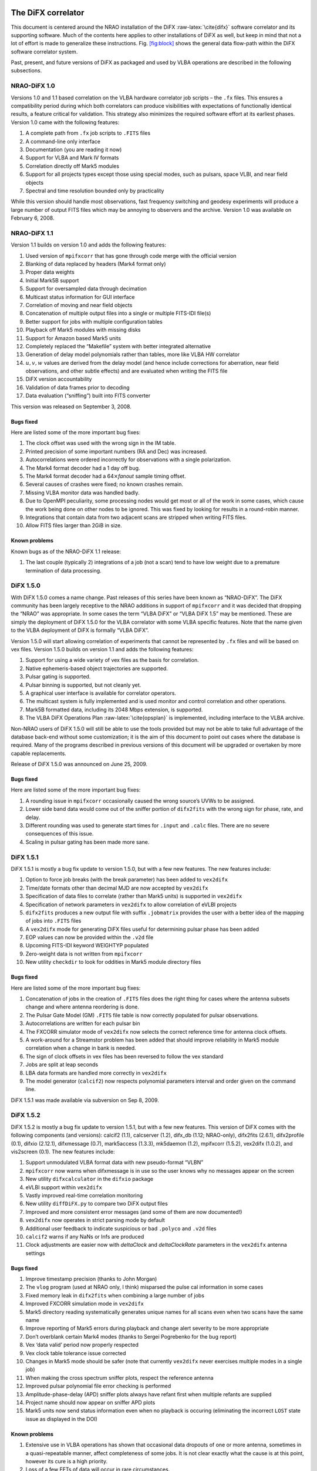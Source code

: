 .. role:: raw-latex(raw)
   :format: latex
..

The DiFX correlator
===================

This document is centered around the NRAO installation of the DiFX
:raw-latex:`\cite{difx}` software correlator and its supporting
software. Much of the contents here applies to other installations of
DiFX as well, but keep in mind that not a lot of effort is made to
generalize these instructions. Fig. `[fig:block] <#fig:block>`__ shows
the general data flow-path within the DiFX software correlator system.

Past, present, and future versions of DiFX as packaged and used by VLBA
operations are described in the following subsections.

NRAO-DiFX 1.0
-------------

Versions 1.0 and 1.1 based correlation on the VLBA hardware correlator
job scripts – the ``.fx`` files. This ensures a compatibility period
during which both correlators can produce visibilities with expectations
of functionally identical results, a feature critical for validation.
This strategy also minimizes the required software effort at its
earliest phases. Version 1.0 came with the following features:

#. A complete path from ``.fx`` job scripts to ``.FITS`` files

#. A command-line only interface

#. Documentation (you are reading it now)

#. Support for VLBA and Mark IV formats

#. Correlation directly off Mark5 modules

#. Support for all projects types except those using special modes, such
   as pulsars, space VLBI, and near field objects

#. Spectral and time resolution bounded only by practicality

While this version should handle most observations, fast frequency
switching and geodesy experiments will produce a large number of output
FITS files which may be annoying to observers and the archive. Version
1.0 was available on February 6, 2008.

NRAO-DiFX 1.1
-------------

Version 1.1 builds on version 1.0 and adds the following features:

#. Used version of ``mpifxcorr`` that has gone through code merge with
   the official version

#. Blanking of data replaced by headers (Mark4 format only)

#. Proper data weights

#. Initial Mark5B support

#. Support for oversampled data through decimation

#. Multicast status information for GUI interface

#. Correlation of moving and near field objects

#. Concatenation of multiple output files into a single or multiple
   FITS-IDI file(s)

#. Better support for jobs with multiple configuration tables

#. Playback off Mark5 modules with missing disks

#. Support for Amazon based Mark5 units

#. Completely replaced the “Makefile” system with better integrated
   alternative

#. Generation of delay model polynomials rather than tables, more like
   VLBA HW correlator

#. :math:`u, v, w` values are derived from the delay model (and hence
   include corrections for aberration, near field observations, and
   other subtle effects) and are evaluated when writing the FITS file

#. DiFX version accountability

#. Validation of data frames prior to decoding

#. Data evaluation (“sniffing”) built into FITS converter

This version was released on September 3, 2008.

Bugs fixed
~~~~~~~~~~

Here are listed some of the more important bug fixes:

#. The clock offset was used with the wrong sign in the IM table.

#. Printed precision of some important numbers (RA and Dec) was
   increased.

#. Autocorrelations were ordered incorrectly for observations with a
   single polarization.

#. The Mark4 format decoder had a 1 day off bug.

#. The Mark4 format decoder had a 64\ :math:`\times`\ *fanout* sample
   timing offset.

#. Several causes of crashes were fixed; no known crashes remain.

#. Missing VLBA monitor data was handled badly.

#. Due to OpenMPI peculiarity, some processing nodes would get most or
   all of the work in some cases, which cause the work being done on
   other nodes to be ignored. This was fixed by looking for results in a
   round-robin manner.

#. Integrations that contain data from two adjacent scans are stripped
   when writing FITS files.

#. Allow FITS files larger than 2GiB in size.

Known problems
~~~~~~~~~~~~~~

Known bugs as of the NRAO-DiFX 1.1 release:

#. The last couple (typically 2) integrations of a job (not a scan) tend
   to have low weight due to a premature termination of data processing.

DiFX 1.5.0
----------

With DiFX 1.5.0 comes a name change. Past releases of this series have
been known as “NRAO-DiFX”. The DiFX community has been largely receptive
to the NRAO additions in support of ``mpifxcorr`` and it was decided
that dropping the “NRAO” was appropriate. In some cases the term “VLBA
DiFX” or “VLBA DiFX 1.5” may be mentioned. These are simply the
deployment of DiFX 1.5.0 for the VLBA correlator with some VLBA specific
features. Note that the name given to the VLBA deployment of DiFX is
formally “VLBA DiFX”.

Version 1.5.0 will start allowing correlation of experiments that cannot
be represented by ``.fx`` files and will be based on vex files. Version
1.5.0 builds on version 1.1 and adds the following features:

#. Support for using a wide variety of vex files as the basis for
   correlation.

#. Native ephemeris-based object trajectories are supported.

#. Pulsar gating is supported.

#. Pulsar binning is supported, but not cleanly yet.

#. A graphical user interface is available for correlator operators.

#. The multicast system is fully implemented and is used monitor and
   control correlation and other operations.

#. Mark5B formatted data, including its 2048 Mbps extension, is
   supported.

#. The VLBA DiFX Operations Plan :raw-latex:`\cite{opsplan}` is
   implemented, including interface to the VLBA archive.

Non-NRAO users of DiFX 1.5.0 will still be able to use the tools
provided but may not be able to take full advantage of the database
back-end without some customization; it is the aim of this document to
point out cases where the database is required. Many of the programs
described in previous versions of this document will be upgraded or
overtaken by more capable replacements.

Release of DiFX 1.5.0 was announced on June 25, 2009.

.. _bugs-fixed-1:

Bugs fixed
~~~~~~~~~~

Here are listed some of the more important bug fixes:

#. A rounding issue in ``mpifxcorr`` occasionally caused the wrong
   source’s UVWs to be assigned.

#. Lower side band data would come out of the sniffer portion of
   ``difx2fits`` with the wrong sign for phase, rate, and delay.

#. Different rounding was used to generate start times for ``.input``
   and ``.calc`` files. There are no severe consequences of this issue.

#. Scaling in pulsar gating has been made more sane.

DiFX 1.5.1
----------

DiFX 1.5.1 is mostly a bug fix update to version 1.5.0, but with a few
new features. The new features include:

#. Option to force job breaks (with the break parameter) has been added
   to ``vex2difx``

#. Time/date formats other than decimal MJD are now accepted by
   ``vex2difx``

#. Specification of data files to correlate (rather than Mark5 units) is
   supported in ``vex2difx``

#. Specification of network parameters in ``vex2difx`` to allow
   correlation of eVLBI projects

#. ``difx2fits`` produces a new output file with suffix ``.jobmatrix``
   provides the user with a better idea of the mapping of jobs into
   ``.FITS`` files

#. A ``vex2difx`` mode for generating DiFX files useful for determining
   pulsar phase has been added

#. EOP values can now be provided within the ``.v2d`` file

#. Upcoming FITS-IDI keyword WEIGHTYP populated

#. Zero-weight data is not written from ``mpifxcorr``

#. New utility ``checkdir`` to look for oddities in Mark5 module
   directory files

.. _bugs-fixed-2:

Bugs fixed
~~~~~~~~~~

Here are listed some of the more important bug fixes:

#. Concatenation of jobs in the creation of ``.FITS`` files does the
   right thing for cases where the antenna subsets change and where
   antenna reordering is done.

#. The Pulsar Gate Model (GM) ``.FITS`` file table is now correctly
   populated for pulsar observations.

#. Autocorrelations are written for each pulsar bin

#. The FXCORR simulator mode of ``vex2difx`` now selects the correct
   reference time for antenna clock offsets.

#. A work-around for a Streamstor problem has been added that should
   improve reliability in Mark5 module correlation when a change in bank
   is needed.

#. The sign of clock offsets in vex files has been reversed to follow
   the vex standard

#. Jobs are split at leap seconds

#. LBA data formats are handled more correctly in ``vex2difx``

#. The model generator (``calcif2``) now respects polynomial parameters
   interval and order given on the command line.

DiFX 1.5.1 was made available via subversion on Sep 8, 2009.

DiFX 1.5.2
----------

DiFX 1.5.2 is mostly a bug fix update to version 1.5.1, but with a few
new features. This version of DiFX comes with the following components
(and versions): calcif2 (1.1), calcserver (1.2), difx_db (1.12;
NRAO-only), difx2fits (2.6.1), difx2profile (0.1), difxio (2.12.1),
difxmessage (0.7), mark5access (1.3.3), mk5daemon (1.2), mpifxcorr
(1.5.2), vex2difx (1.0.2), and vis2screen (0.1). The new features
include:

#. Support unmodulated VLBA format data with new pseudo-format “VLBN”

#. ``mpifxcorr`` now warns when difxmessage is in use so the user knows
   why no messages appear on the screen

#. New utility ``difxcalculator`` in the ``difxio`` package

#. eVLBI support within ``vex2difx``

#. Vastly improved real-time correlation monitoring

#. New utility ``diffDiFX.py`` to compare two DiFX output files

#. Improved and more consistent error messages (and some of them are now
   documented!)

#. ``vex2difx`` now operates in strict parsing mode by default

#. Additional user feedback to indicate suspicious or bad ``.polyco``
   and ``.v2d`` files

#. ``calcif2`` warns if any NaNs or Infs are produced

#. Clock adjustments are easier now with *deltaClock* and
   *deltaClockRate* parameters in the ``vex2difx`` antenna settings

.. _bugs-fixed-3:

Bugs fixed
~~~~~~~~~~

#. Improve timestamp precision (thanks to John Morgan)

#. The ``vlog`` program (used at NRAO only, I think) misparsed the pulse
   cal information in some cases

#. Fixed memory leak in ``difx2fits`` when combining a large number of
   jobs

#. Improved FXCORR simulation mode in ``vex2difx``

#. Mark5 directory reading systematically generates unique names for all
   scans even when two scans have the same name

#. Improve reporting of Mark5 errors during playback and change alert
   severity to be more appropriate

#. Don’t overblank certain Mark4 modes (thanks to Sergei Pogrebenko for
   the bug report)

#. Vex ‘data valid’ period now properly respected

#. Vex clock table tolerance issue corrected

#. Changes in Mark5 mode should be safer (note that currently
   ``vex2difx`` never exercises multiple modes in a single job)

#. When making the cross spectrum sniffer plots, respect the reference
   antenna

#. Improved pulsar polynomial file error checking is performed

#. Amplitude-phase-delay (APD) sniffer plots always have refant first
   when multiple refants are supplied

#. Project name should now appear on sniffer APD plots

#. Mark5 units now send status information even when no playback is
   occuring (eliminating the incorrect ``LOST`` state issue as displayed
   in the DOI)

.. _known-problems-1:

Known problems
~~~~~~~~~~~~~~

#. Extensive use in VLBA operations has shown that occasional data
   dropouts of one or more antenna, sometimes in a quasi-repeatable
   manner, affect completeness of some jobs. It is not clear exactly
   what the cause is at this point, however its cure is a high priority.

#. Loss of a few FFTs of data will occur in rare circumstances.

#. Clock accountability is poor when jobs containing multiple clock
   models for antennas are combined.

DiFX 1.5.2 was made available via subversion on Jan 20, 2010.

DiFX 1.5.3
----------

DiFX 1.5.3 is mainly intended as a bug fix update to version 1.5.2,
though some new features have made their way into the codebase. This
version of DiFX comes with the following components (and versions):
calcif2 (1.3), calcserver (1.3), difx_db (1.13; NRAO-only), difx2fits
(2.6.2), difx2profile (0.2), difxio (2.12.2), difxmessage (7.2),
mark5access (1.3.4), mk5daemon (1.3), mpifxcorr (1.5.3), vex2difx
(1.0.3), and vis2screen (0.2). Many changes are motivated by issues
found running DiFX full time in Socorro.

The new features include:

#. Mark5 directory (``.dir``) files can contain ``RT`` on the top line
   to indicate the need to play back using *Real-Time* mode.

#. ``difxqueue`` (NRAO only) now takes an optional parameter specifying
   the staging area to use.

#. New Mark5 diagnostic programs (``vsn`` and ``testmod``) introduced to
   wean off the use of the ``Mark5A`` program.

#. ``mk5daemon`` can now mount and dismount USB and eSATA disks through
   mk5commands.

#. ``mk5cp`` now makes the destination directory if it doesn’t exist.

#. ``mk5daemon`` will now warn if free disk space is getting low.

#. ``db2vex`` (NRAO only) now allows field station logs to be provided.
   As of now, only media VSNs are extracted.

#. Playback off Mark5 units has been made more robust with better error
   reporting.

#. New utility ``m5fold`` that can be used to look at repeating signals
   in baseband data total power (e.g., switched power)

#. ``vex2difx`` now supports job generation in cases where upper side
   band was observed at one antenna and lower sideband at another.

.. _bugs-fixed-4:

Bugs fixed
~~~~~~~~~~

#. Don’t unnecessarily drop any FFTs of data.

#. Sub-integrations longer than one second could cause integer
   overflows.

#. Fix bug in ``vex2difx`` where jobs were not split at clock breaks.

#. ``difx2fits`` was guilty of incorrect clock accoutability after a
   clock change at a station when merging multiple jobs. Worked around
   by not allowing such jobs to merge.

#. ``db2vex`` (NRAO only) warns when more than one clock value is found
   for an antenna.

#. Mark5 unit bank switches now routinely call ``XLRGetDirectory()`` to
   work around a newly discovered bug in the StreamStor software.

#. A couple possible memory leaks in the mark5access library were fixed
   (thanks Alexander Neidhardt and Martin Ettl).

#. Lots of compiler warnings quashed (mostly of the “unused return
   value” kind).

#. Olaf Wuchnitz found two FITS file writing problems in ``difx2fits``
   dating back to code inherited from FXCORR!

#. Two more digits are retained for the time and one more digit is
   retained for amplitude information in the ``.apd`` and ``.apc``
   sniffer files.

#. Some bugs related to replacement of special characters by “entities”
   in XML messages are fixed.

#. New traps are in place in many places to catch string overruns.

#. Fix for writing ``.calc`` files with more than one ephemeris driven
   object.

#. ``vex2difx`` would get *very* slow due to constantly sorting a list
   of events. Now this list is only sorted when necessary, drastically
   speeding it up.

#. The ``RCfreqId`` parameter in the difxdatastream structure (in
   difxio) was used with two different meanings that are normally the
   same. Cases where they differred caused exceptions. Fixed in difxio
   and difx2fits. (Thanks to Randall Wayth for leading to the discovery)

#. ``difx2fits`` would assign a bogus ``.jobmatrix`` filename when not
   running the sniffer.

#. ``vex2difx`` could get caught in an infinite loop when making jobs
   where two disk modules had zero time gap.

#. ``difx2fits`` used a bad config index when making the puslar GM table
   when multiple configs were present.

#. Within ``mpifxcorr`` an extra second was added to the validity period
   for polycos to ensure no gap in coverage.

#. ``mk5dir`` would add correct the date improperly for Mark4 formats
   after beginning of 2010.

#. Lots of fixes for building FITS files out of a subset of baseband
   recorded channels.

#. FITS files now support antennas with differing numbers of
   quantization bits.

#. Lots of Mac OS/X build issues fixed.

DiFX 1.5.3 was released on April 16, 2010.

DiFX 1.5.4
----------

DiFX 1.5.4 is likely the last 1.5 series formal release of DiFX, though
an additional release could be made if demand is there.

The new features include:

#. ``difx2fits`` can now produce FITS files with only a subset of the
   correlated sub-bands.

#. ``difx2fits`` can be instructed to sniff on an arbitrary timescale.

#. The ``makefits`` wrapper for ``difx2fits`` now respects a -B option
   for phase bin selection.

#. ``difxio`` has improved checking that prevents merging of jobs with
   incompatible clocks.

#. ``difxio`` now maintains a separate clockEpoch parameter for each
   antenna.

#. ``difxStartMessage`` now contains DiFX version to run, allowing
   queued jobs to be run under different DiFX versions.

#. The curses utilities ``mk5mon`` and ``cpumon`` now catch exceptions
   and can be resized without infecting the terminals they are run in.

#. New sub-library called mark5ipc added that provides a semaphore lock
   for Mark5 units.

#. The ``testdifxmessagereceive`` utility can now filter on message
   types.

#. Support for SDK9 throughout (e.g., in tt mpifxcorr, ``mk5daemon``,
   and other utilites).

#. Support for new Mark5 module directory formats (Haystack Mark5 memo
   81).

#. Several new Mark5 utilities to make up for Mark5A functionality that
   will not longer be available: ``vsn``, ``testmod``, ``recover``,
   ``m5erase``.

#. ``mk5cp`` can now copy data based on byte range.

#. Many programs directly talking to the StreamStor card of Mark5 units
   use WATCHDOG macros for improved diagnostics when problems occur.

#. More protection against incomplete polyco files added to
   ``mpifxcorr`` (Note: should add this to ``vex2difx`` as well).

#. The GUI can now spawn different DiFX versions at will through the use
   of difxVersion parameter in the DifxStartMessage and wrapper scripts.

#. ``difx2fits`` can now convert LSB to USB for matching purposed. When
   used, all LSB sub-bands must have corresponding USB sub-bands on one
   or more other antenna.

#. ``mark5access``-based utilities (e.g., ``mp5spec``) can now read from
   stdin.

#. New utility ``mk5cat`` can send data on a Mark5 module to stdout.

.. _bugs-fixed-5:

Bugs fixed
~~~~~~~~~~

#. Only alt-az telescopes received the correct model. Fixed. Note that
   CALC and FITS-IDI don’t have a good match between their sets of
   allowed mount types.

#. ``difx2fits`` now properly propagates quantization bits on a per
   antenna basis.

#. Logic errors in ``difxio`` would confuse ``difx2fits`` in cases where
   different antennas use different frequency setups. Fixed.

#. Weights are blanked in ``difx2fits`` prior to populating each record,
   preventing screwy weights for unused sub-bands.

#. ``vex2difx`` would sometimes hang or not converge on job generation.
   Fixed.

#. ``vex2difx`` now doesn’t assume source name is same as vex source def
   identifier.

#. ``mpifxcorr`` generated corrupted weights and amplitudes when
   post-FFT fringe rotation was done. Fixed.

Known bugs
----------

#. Tweak Integration Time feature of ``vex2difx`` often does the wrong
   thing.

DiFX 1.5.4 was released on October 12, 2010.

DiFX 2.0.0
----------

DiFX 2.0.0 is based on an upgraded ``mpifxcorr`` that breaks ``.input``
file compatibility with the 1.0 series. This new version will allow more
flexible correlation of mis-matched bands and correlation at multiple
phase centers along with general performance improvements. Development
of the 2.0 capabilities will occur in parallel with the 1.0 series
features.

New features
~~~~~~~~~~~~

#. Pulse cal extraction in ``mpifxcorr``.

#. Massive multi-phase center capabilitiy.

#. New utitility ``zerocorr`` added.

#. External pulse cal extraction utility ``m5pcal`` added.

#. DiFX output format is all-binary, meaning speed and disk savings

.. _known-bugs-1:

Known bugs
----------

#. Zoom band support has multiple problems.

DiFX 2.0.0 was released on October 12, 2010.

DiFX 2.0.1
----------

DiFX 2.0.1 is a bug fix and clean-up version in response to numerous
improvements to DiFX 2.0.0. There are a number of new features as well.

.. _new-features-1:

New features
~~~~~~~~~~~~

#. New utility ``checkmpifxcorr`` to validate DiFX input files

#. Switched power detection in ``mpifxcorr``

#. Early multi-thread VDIF format support

#. RedHat RPM file generation for some packages (can extend to others on
   request)

#. Improvements to method of selecting which pulse cal tones get
   propagated to FITS

#. Initial complex sampling support

#. Improved locking mechanism for direct mark5 access (using IPC
   semaphores; difxmessage)

Bug fixes
~~~~~~~~~

#. Fix model accountability bug in difx2fits when combining jobs

#. Numerous fixes for zoom bands (in ``mpifxcorr``, ``vex2difx`` &
   ``difx2fits``)

#. Native Mark5 has improved stability for cranky modules

#. Numerous fixes for DiFX-based phase cal extraction (mostly in
   ``difx2fits``, mostly for multi-job)

#. Fractional bit correction for a portion of lower sideband data got
   broken in difx 2.0.0. Fixed.

#. Migrate ``difxcalculator`` to DiFX 2; was not complete for DiFX 2.0.0

DiFX 2.0.1 was released on June 24, 2011.

DiFX 2.1
--------

.. _new-features-2:

New features
~~~~~~~~~~~~

#. Mark5-based correlation: easy access to S.M.A.R.T. data (can be
   viewed with getsmart)

#. Mark5-based correlation: emit multicast message containing drive
   statistics after each scan

#. VSIS interface added to mk5daemon

#. Support for non power-of-2 FFT lengths

#. New utilities: ``mk5map`` (limited functionality), ``fileto5c``,
   ``record5c``

#. Remote running of ``vex2difx`` from ``mk5daemon``

#. Multithread VDIF support enabled for the data sources FILE and
   MODULE, including stripping of non-VDIF packets

#. New features added to existing utilities:

   -  ``mk5cp``: copy without reference to a module directory

   -  ``mk5cp``: ability to send data over ssh connection

   -  vsn: get SMART data from disk drives

#. e-Control source code analysis (Martin Ettl, Wettzell)

#. Restart of correlation is now possible

#. ``difx2fits``: -0 option to write minimal number of visibilities to
   FITS

#. ``difx2fits``: write new RAOBS, DECOBS columns in source table

#. tweakIntTime option to ``vex2difx`` has been re-enabled

#. ``diffDiFX.py`` can now cope with two files that don’t have exactly
   the same visibilities (i.e., some visibilities are missing from one
   file)

#. ``plotDiFX.py`` and ``plotDynamicSpectrum.py`` now have better
   plotting and more options

#. New FAKE datastream type for performance testing

#. Espresso, a lightweight system for managing disk-based correlation,
   has been added to the DiFX repository.

#. Option to correlate only one polarization has been added.

#. ``mk5dir`` can now produce ``.dir`` file information for VDIF
   formatted data.

#. Add NRAO’s sniffer plotters to the repository.

.. _bug-fixes-1:

Bug fixes
~~~~~~~~~

#. LBA format data now scaled roughly correctly (removing the need for
   large ACCOR corrections).

#. There was a bug when xmaclength was :math:`>` nfftchan for pulsar
   processing. This has been corrected.

#. guardns was incorrectly (overzealously) calculated in mpifxcorr.

#. ``Mk5DataStream::calculateControlParams: bufferindex>=bufferbytes``
   bug fixed.

#. Low weight reads could result in uninitialized memory; fixed.

#. Streamstor ``XLRRead()`` bug work-around installed several places
   (read at position 0 before reading at position :math:`> 0`). This is
   thought not to be needed with Conduant SDK 9.2 but the work-around
   has no performance impact.

#. Fix to pulse calibration data ordering for LSB or reordered channels.

#. Pulse cal amplitude now divided by pulse cal averaging time in
   seconds.

#. Pulse cal system would cause crash if no tones in narrow channel.
   Fixed.

#. Zoom band support across mixed bandwidths (see caveat below).

#. Fix for spurious weights at end of jobs (untested…)

#. Mixed 1 and 2 bit data are handled more cleanly

#. mpifxcorr terminates correctly for all short jobs. Previously it hung
   for jobs with a number of subints between nCores and :math:`4 \times`
   nCores

#. Correctly scale cross-correlation amplitudes for pulsar binning when
   using ``TSYS`` :math:`>0` (accounts for varying number of samples per
   bin c.f. nominal)

#. Lower side-band pulse cal tones had sign error. Fixed.

DiFX 2.1 was released on May 25, 2012.

DiFX 2.1.1
----------

DiFX 2.1.1 was a minor patch release to fix a scaling issue with
autocorrelations of LBA-format data in mpifxcorr.

DiFX 2.1.1 was committed as a patch to DiFX 2.1 on June 7, 2012.

DiFX 2.2
--------

.. _new-features-3:

New features
~~~~~~~~~~~~

#. ``calcif2``: ability to estimate delay polynomial interpolarion
   errors

#. Support for a “label” identifier for a local version of DiFX that
   will help discriminate exact version used.

#. Faster Mark5 directory reading

#. Faster VDIF corner turning through customized bit shifting functions

#. ``mpifxcorr`` can now be built without Intel Integrated Performance
   Primitives, though resulting in a slower correlator.

#. ``vdifio``: several new VDIF manipulation and processing utilities
   added: ``vmux``, ``vsum``, ``vdifd``, ``vdifspec``, ``vdiffold``,
   ``vdifbstate``

#. ``difxbuild``: a new installation program

#. ``difxspeed``: a program to benchmark and help optimize DiFX

.. _bug-fixes-2:

Bug fixes
~~~~~~~~~

#. Mutex locking bugfix for very short jobs

#. Prevent MODE errors when a datastream runs out of data well before
   the end of a job

#. ``calcif2``: fix azimuth polynomial generation in case of wrap

#. Fix for FITS file generation for mixed sideband correlation

#. ``difx2fits`` now uses appropriate gain tables for S and X band in
   S/X experiments (Thanks to James Miller-Jones for reporting)

#. ``difx2fits``: correct pcal, weather, tsys and flag data for
   observations crossing new year

#. Fixed scaling of autocorrelations for LBA format data

#. 0.5 ns wobble in delays for 2 Gbps Mark5B data fixed

#. Fix bug preventing subintegrations longer than 1 second. Now 2
   seconds is allowed (this limit comes from signed integer number of
   nanoseconds).

#. Weights corrected in cases where two setups differening only by pcal
   setup were correlated against each other

#. Quashed data and weight echos that would occur for about 1
   integration at the beginning of each scan for datstreams that ran out
   of data before end of job.

#. The multicast (diagnostic) weights were low or zero in case of
   frequency selection (zoom band or freqId selection). Fixed.

#. ``mark5access``: fix (non)blocking issue when receiving data from
   *stdin*

DiFX 2.2 was released on June 12, 2013.

DiFX 2.3
--------

.. _new-features-4:

New features
~~~~~~~~~~~~

#. mpifxcorr: LO offsets are now corrected in the time domain when
   fringe rotation is also done in the time domain (the usual mode),
   allowing considerably larger LO offsets without decorrelation

#. mpifxcorr: Working polarization dependent delay and phase offsets

#. mpifxcorr: Experimental linear2circular conversion

#. mpifxcorr: Complex Double sideband (RDBE/Xcube) sampling support
   (Note: things are not perfect here; wait for 2.4 for real use)

#. mpifxcorr: new file/Mark5 based VDIF/Mark5b datastream (faster and
   more robust)

#. mpifxcorr: implement work-around for buggy kernel-driver
   combinations; Mark5 read sizes >20 MB now allowed

#. utilities: some new command line tools for Mark5B and VDIF files
   (vsum, mk5bsum, vmux, mk5bfix)

#. new options for passing calibration (Walter B: memo forthcoming)

#. Hops updated to version 3.9

.. _bug-fixes-3:

Bug fixes
~~~~~~~~~

#. mpifxcorr: Datasteam buffer send size now calculated correctly for
   complex sampled data

#. mpifxcorr: Avoid very rare bug where combination of geometric delay
   and data commencing mid-subint meant one invalid FFT might be
   computed

#. mpifxcorr: multicast weights are now computed correctly for
   mixed-sideband correlation

#. mpifxcorr: fixed bug where some autocorrelations were not saved in a
   mixed-sideband correlation

#. mpifxcorr: fixed bug where send size could be computed incorrectly by
   1-2 bytes for

#. Mark4/VLBA/Mark5B/VDIF formats, potentially resulting in very small
   amounts of data loss

DiFX 2.3 was released on January 18, 2014.

DiFX 2.4
--------

.. _new-features-5:

New Features
~~~~~~~~~~~~

#. mpifxcorr

   -  Support a FAKE correlation mode for multi-threaded VDIF.

   -  The mpifxcorr produced PCAL files have had a format change that
      allows unambiguous interpretation across all use cases.

   -  Add network support (TCP, UDP and Raw Ethernet) for multi-threaded
      VDIF: 1. TCP and UDP variants not tested yet; 2. raw Ethernet
      variant is used for the VLITE project.

   -  Support updated Mark5 module directories.

   -  Better checking that Mark5 data being processed matches what is
      expected.

   -  Improved Mark5B decoding: 1. Mark5B data streams are now filtered
      for extra or missing data; 2. packets with invalid bit (actually
      the TVG bit) set replace missing data; 3. this means any valid
      Mark5B data with the TVG bit set will not correlate.

   -  Information about each Mark5 unit used in “native mode” is emitted
      at start of jobs so it can be logged.

   -  Ultra-low frame rate VDIF data was affected by allowing a long
      “sort window” in the VDIF multiplexer. This has been reduced to 32
      frames and seems to work fine for all bandwidths now.

#. difx2fits

   -  Slightly improved compliance with the FITS-IDI convention:
      1. invalid Tsys values become NaN, not 999; 2. populate ``DELTAT``
      keyword in ModelComps table.

#. difxio

   -  Support for X/Y polarization correlation. Many fundamental issues
      with linear polarization remain though: 1. this does not support
      in a meaningful way Linear*Circular correlations; 2. there is a
      terminology gap in many bits of software and file formats that
      confuses X/Y with H/V polarization bases; 3. the intent of this
      support is for short baselines (VLITE).

#. mark5access

   -  Support for “d2k” mode in Mark5B format (swapped sign and mag
      bits).

   -  fixmark5b() function fixed for case that fill pattern is seen at
      the 1 second transition.

   -  Make use of the TVG bit as an “invalid frame” indicator for Mark5B
      data.

   -  m5bstate: support complex sampled data

#. mk5daemon

   -  New utility mk5putdir: reads a binary file and replaces a Mark5
      directory with it.

   -  mk5dir: when reading the directories, saves a copy of the binary
      representation in case it is needed later (perhaps via mk5putdir)

   -  Reworked mark5 module directory support, including support for
      many new variants of the directory format.

   -  mk5erase will save a “conditioning report” to
      ``$MARK5_CONDITION_PATH`` if that environment variable is set.

#. vdifio

   -  Fairly large change to the API. Please read the ChangeLog for
      details.

#. vex2difx

   -  Respect the record enable bit in the SCHED block. If that value is
      0 no correlation will be attempted for that antenna.

   -  Bug fixes preventing some LSB/zoom bands from being correlated.

   -  Complex data type and number of bits are now read from vex file.

.. _bug-fixes-4:

Bug fixes
~~~~~~~~~

#. A “jitter” of 0.5 ns when using 2Gbps Mark5B format was fixed. A fix
   was back-ported to DiFX 2.3.

#. A similar jitter was corrected for high frame rate VDIF (problem
   identified by the VLITE project)

#. Fix case of intermittant fringes that was due to incorrect assumption
   about the sizeof(unsigned long): 32 bits on a 32-bit system vs. 64
   bits on a 64-bit system. Some other variable types were changed for
   long term type safety

#. Fix off-by-one in correlation using LSB and zoom bands together.

DiFX 2.5.1
----------

.. _new-features-6:

New features
~~~~~~~~~~~~

#. Innitial support for correlating Mark6. This is still much a work in
   progress.

#. Multiple datastreams per antenna supported via ``vex2difx``

#. New delay model program: difxcalc11.? No longer requires calcserver.

#. Support for more than 6 days of EOP values.

#. “Union mode” in difx2fits allows merging of correlation output that
   uses different setups. Some restrictions apply. Designed for GMVA and
   RadioAstron use.

#. Improved VDIF support: wider range of bits/threads, support for
   multi-channel, multi-thread VDIF, support for complex multi-thread
   VDIF

#. Support for new VDIF Extended Data Version 4 which is useful for
   multiplexed VDIF data. See:
   http://vlbi.org/vdif/docs/edv4description.pdf

#. Python bindings for vdifio and mark5access

#. mpifxcorr: per-thread weights implemented

#. Automatic selection of arraystride by mpifxcorr if set to zero; this
   is done per-datastream.? Very useful for correlation of ALMA data or
   others with non-standard sample rates.

#. Automatic selection of xmacstride by mpifxcorr if set to zero

#. Automatic selection of guardns by mpifxcorr if set to zero

#. mpifxcorr can now operate with unicast messages instead of multicast.
   Useful in some situations where multicast is not supported.

#. New “dirlist” module/file directory listing format.

#. ``mk5cp`` append mode to resume interrupted copy

#. ALMA support in HOPS: non-power-of-two FFTs, up to 64 freq. channels,
   full linear/circular/mixed polarization support

#. HOPS improvemetns for VGOS through improved manual phase cal support

#. New package: polconvert. Used to post-correlation convert from linear
   to circular polariations

#. New package: autozoom. Helps a user develop ``.v2d`` file content
   when setting up complicated zoom band configurations.

#. New package: datasim: generate baseband data suitable for simulated
   correlation

#. Improved error reporting in many places

.. _bug-fixes-5:

Bug fixes
~~~~~~~~~

#. fix for incorrect reporting of memory use by mpifxcorr (needed longer
   int sizes)

#. dataweights would sometimes be incorrect after abrupt ending of data
   from a datastream.

#. FITS-IDI files produced by difx2fits more standards compliant; fix
   problem that caused AIPS task VBGLU to fail.

#. Several segfaults across a number of programs/utils now are caught
   and provide useful feedback.

Caveats
~~~~~~~

#. Various changes made between DiFX 2.4 and 2.5 are not API-compatible.
   Please don’t mix packages from these two releases. If you have
   non-DiFX software that links against the DiFX libraries, be sure to
   recompile them. A small number of changes may result in need to
   restructure such code.

#. Unlike previous DiFX releases, each tagged version will be its own
   SVN copy. If the number of minor releases within the 2.5 series gets
   large, some (reversible) pruning of the SVN repository may occur.
   There has been some debate about the best tagging strategy: bring any
   strong opinions to the Bologna meeting, where further changes to
   release and tagging policies can be discussed if needed.

DiFX 2.5.2
----------

.. _bug-fixes-6:

Bug fixes
~~~~~~~~~

#. Fixes for the HOPS ’rootid’ rollover. The new rootcode is a
   conventional base-36 timestamp in seconds from the start of the new
   epoch (zzzzzz in the old epoch). This will last until 2087.

#. Major fixes/improvements to PolConvert for use with ALMA by the EHTC
   and GMVA.

DiFX 2.5.3
----------

Updates
~~~~~~~

#. genmachines

   -  r8264 genmachines and mark6 datastream updates

   -  r8357 add mark6 activity message to mark6 datastream

   -  r8409 allow multiple nodes to serve as datastream nodes for FILE
      based-data in the same location

#. hops 3.19 new features

   -  increased the number of allowed frequency “notches” to ridiculous
      levels

   -  an “ad hoc” data flagging capability to allow improved time /
      channel data selection for fringing

   -  a capability to dump all the information on the fringe plots into
      ascii files for “roll your own” plotting

   -  removed obsolete ``max_parity``

   -  introduced ``min_weight`` (to discard APs with very little
      correlated data in support)

   -  vex2xml, a program that converts VEX (v1.5) into XML to allow easy
      parsing via standard XML parsers.

   -  added ``type_222`` to save control file contents, enabled by
      keyword ``gen_cf_record``.

   polconvert to v1.7.5 (mostly minor bug fixes and robustifications)

DiFX 2.5.3 was released on March 28, 2019.

DiFX 2.5.4
----------

.. _new-features-7:

New features
~~~~~~~~~~~~

#. HOPS updated to 3.22

#. Vex2difx and difxio

   -  permit H and V polarization labels (but need trunk difx2fits if
      these are to be propagated into “enhanced” FITS-IDI)

   -  support the v2d parameter ’exhaustiveAutocorrs’

   -  support Mark6 MSNs i.e. MSNs that contain ’%’

#. Difx2mark4

   -  support PCal data from multi-datastream correlation

   -  option ’-e expt_nr’ additionally propagates the experiment number
      into the generated root files

   -  backported the options -w for mixed-bandwidth data, and -g for
      filtering freq groups

#. Genmachines updated to support Mark6 host auto-detection

#. Includes copies of more recent utilities: packHops.py,
   distFourfit.py, fplot2pdf, plotResiduals.py

.. _bug-fixes-7:

Bug fixes
~~~~~~~~~

#. Mark6 native playback fixed to support other than VLBA VDIF recording

#. Vdifio

   -  fix excessively long station name printout in printVDIFheader

   -  fix to mk6gather to not crop a scan

   -  resync code extended with further VDIF frame sizes that are common
      in VGOS

#. Mpifxcorr fix for complex data (VDIFC) PCal extraction for bands with
   other than 16 tones

#. Mpifxcorr fix for IVS-related 5/10MHz pcal issue specific to those
   channels where first pcal is at baseband 2.01 MHz

#. Difx2mark4

   -  fix count of total bands and polarizations for multi datastream
      datasets, solving an issue in HOPS post-processing

   -  fix parallactic angle calculation error in first t303 record

   -  fix to permit Tab characters in VEX

#. Mpifxcorr no longer segfaults after “exiting gracefully” message upon
   missing data files

#. Tkinter add-on package renamed from tkinter to kinter_difx to avoid
   name collision

#. Install-difx now works under Python 3 and supports the option
   –withmark6meta

#. Startdifx no longer piles up difxlog processes

.. _caveats-1:

Caveats
~~~~~~~

Support for Complex VDIF is incomplete in 2.5.3 and 2.5.4, both treat
Complex VDIF LSB as USB data. This handling was retained in 2.5.4 for
VGOS compatibility reasons in order to have all-LSB(-mislabeled) data
products, and avoid postprocessing issues with mixed USB and LSB data
products. One should not correlate any actual Complex VDIF LSB
recordings - this produces no fringes. The issue affects only VDIFC
(complex VDIF), not VDIF nor other formats.

DiFX 2.5.4 was released on August 27, 2021.

DiFX 2.5.5
----------

.. _new-features-8:

New features
~~~~~~~~~~~~

#. genmachines extended to support Mark6 with multiple expansion chassis

#. update polconvert scripts

.. _bug-fixes-8:

Bug fixes
~~~~~~~~~

#. genmachines fix to support December i.e. doy 335 and later

#. vex2difx

   -  fix freqClockOffs and loOffsets parameters to not expect more
      values than recorded frequencies

   -  removed obsolete warning about 10 MHz PCal not being supported

DiFX 2.5.5 was released on October 24, 2022.

DiFX 2.6.1
----------

.. _new-features-9:

New features
~~~~~~~~~~~~

#. Improved VDIF support

   -  Increased robustness in processing VDIF data with many gaps

   -  Improvements in processing VDIF with frame sizes very different
      from 5000 bytes

   -  New in-line reordering functionality via vdifreader…() functions;
      allows operation on more highly skewed VDIF files

#. mpifxcorr ``.input``, ``.calc``, ``.threads``, and pulsar files are
   now only read by the head node

#. mpifxcorr can be provided a new stop time via a DifxParameter
   message; results in clean shutdown at that time.

#. mpifxcorr can extract pulse cals with tone spacing smaller than 1 MHz

#. Support for Intel Performance Primitives version > 9 (specfically IPP
   2018 and 2019)

   -  These newer IPP versions are more readily available than earlier
      versions

#. Improved support for Mark6 playback

   -  Mark6 activity messages in difxmessage

   -  Support in genmachines with updated mk5daemon

   -  Support playback of Mark5B data on Mark6

   -  New and improved mark6 utilities

#. difx2fits: populate antenna diameters and mount types for antennas
   known to the difxio antenna database

#. difx2fits: in verbose mode, explain why files are being split

#. difx2fits: new options for merging correlator jobs run with different
   clock models

#. vex2difx: new parameter ``exhaustiveAutocorrs`` can be used to
   generate cross-hand autocorrelations even when the two polarizations
   for an antenna come from different datastreams

#. difx2mark4: support multiple bandwidths in one pass

#. hops: to rev 3.19 (see notes on 2.5.3 above for details on several
   new and useful features)

#. polconvert: to rev 1.7.5 (see notes on 2.5.3 above for details)

.. _bug-fixes-9:

Bug fixes
~~~~~~~~~

#. mpifxcorr: Retry on NFS open errors of kind: “EAGAIN Resource
   temporarily unavailable”

#. mpifxcorr: Fix weight issue when the parameter ``nBufferedFFTs``
   :math:`> 1`

#. startdifx/genmachines: Fixes for cases when multiple input files are
   provided

#. Python 2 scripts now explicitly call python2

#. vex2difx: allow up to 32 IFs (was 4) and warn when this is exceeded

#. vex2difx: support units in the clock rate (e.g., usec/sec); in
   general support time in the numerators.

#. Sun RPC is on its way out; support for “tirpc” added to calcif2 and
   calcserver

.. _caveats-2:

Caveats
~~~~~~~

#. Moved “mark6gather” functions from vdifio to mark6sg; this changes
   the order of dependencies!

#. Various changes made between DiFX 2.5 and 2.6 are not API-compatible.
   Please don’t mix packages from these two releases. If you have
   non-DiFX software that links against the DiFX libraries, be sure to
   recompile them. A small number of changes may result in need to
   restructure such code.

#. There is some suspicion that correlation of very narrow bandwidth
   VDIF modes on Mark6 media can result in premature termination of
   datastreams.

#. The ``.threads`` file must now exist; previously (before the change
   to only have manager read these files), a missing ``.threads`` file
   would cause each core process instance to have a single thread.

#. difx_monitor won’t compile with IPP :math:`\ge 9`

DiFX 2.6.1 was released on August 28, 2019.

DiFX 2.6.2
----------

.. _new-features-10:

New features
~~~~~~~~~~~~

#. Python parseDiFX package added

.. _updates-1:

Updates
~~~~~~~

#. HOPS updated to version 3.21

#. PolConvert updated to version 1.7.8

#. Former FTP access to CDDIS servers changed to FTP-SSL (geteop.pl)

.. _bug-fixes-10:

Bug fixes
~~~~~~~~~

#. mpifxcorr: Fix correlation of Complex LSB data, restore fringes.
   Note: DiFX 2.5.x and 2.6.1 treated Complex LSB as if Complex USB,
   while Trunk prior to r9647 05aug2020 treated LSB nearly correctly
   except for a off-by-one channel bug

#. difx2mark4: Fix seg-fault in createType3s.c when a station has only a
   single entry in the PCAL file

#. difx2mark4: Remove unneeded debugging statement (calling
   d2m4_pcal_dump_record())

#. difx2mark4: Update createType3s.c to add support for DiFX PCAL files
   generated from station data where each data-stream thread resides in
   a separate file (multi-datastream support). This separates the code
   reading the PCAL files from the code filling the type-3 records so
   that tone records from multiple data streams can be merged before
   populating the type-309s

#. difx2mark4: Update createType3s.c to remove support for DiFX
   version-0 PCAL files

#. difx2mark4: Add support for 10 MHz p-cal tone spacing (needed by VGOS
   at Yebes)

#. difx2mark4: Significantly increase hardcoded array sizes
   (difx2mark4.h: NVRMAX 8M, MAX_FPPAIRS 10k, MAX_DFRQ 800) as required
   for EHT2018

#. difx2mark4: Fix a bounds check, permit tabs in VEX file

#. difx2fits: Fix FITS PH table having missing or superfluous pcal
   records when one correlates multi-datastream antennas, or not all
   recorded frequencies, or multiple zooms per recorded frequency

#. mark6gather: Fix poor weights in native Mark6 correlation for VDIF
   frame sizes not equal to 5032 bytes

#. difxio: Fix PCal tone frequency rounding bug on some platforms

#. difxio: Cope with recorded bands that lack PCal tones, e.g., 200 MHz
   PCal spacing of KVN with say 32 MHz recorded bands

#. calc11: Dave Gordon provided ocean loading params at EHT stations

#. calc11: Increased the number of field rows supported in .calc files

#. vex2difx: Fix internal merge of SamplingType (real, complex) when
   info found in VEX and/or v2d file

#. Minor changes to oms2v2d and vexpeek

#. More IPP versions supported

#. Minor issues with vis2screen fixed

#. Fixed build failure with gcc defaults

#. Python3 support in many/most places

.. _caveats-3:

Caveats
~~~~~~~

#. difx2mark4: Some LSB-LSB baselines do not get converted in
   mixed-sideband correlation setups (DiFX 2.6.1, 2.6.2); if affected,
   use difx2mark4 2.5.3 with –override-version. A bugfix is pending for
   DiFX 2.6.3 later this year.

#. difx2mark4: Performance regression with p-cal files, conversion of
   p-cal data may take noticeably longer than before

#. calcserver and difxcalc11: With the latest versions of gfortran (10.1
   or newer) you will need to uncomment the line with
   -fallow-argument-mismatch line in the environment setup in order to
   compile. Users who do this should be alert to possible issues.

DiFX 2.6.2 was released on September 11, 2020.

DiFX 2.6.3
----------

This version has never been officially released.

DiFX 2.7.1
----------

This version has never been officially released. The 2.7 series was used
by the Event Horizon Telescope. The 2.7 series is a feature branch
derived from DiFX 2.6.2 with support added for outputbands.

DiFX 2.8.1
----------

The DiFX 2.8 series collected updates and fixes from many DiFX users and
is the first version universally usable on VGOS, EHT, and “traditional”
VLBI data. Because the 2.7 series was never formally released, the notes
below include all changes since the 2.6 series.

.. _new-features-11:

New features
~~~~~~~~~~~~

#. Support for appending contiguous subbands together to create
   outputbands

#. Initial support for vex2

#. Complete conversion to Python 3

#. Support for CODIF format

#. mark5access programs: error output to stderr to allow piping

#. Support for IPP 2019 series

#. Experimental support for Vienna Mapping Functions in calcif2

#. Some features (within mpifxcorr and vex2difx) that provide additional
   options for real-time correlation

#. Espresso modification to work with singularity (or docker) image

.. _updates-2:

Updates
~~~~~~~

#. HOPS updated to version 3.24

#. PolConvert updated to version 2.0.3

#. Several new VDIF decoders and corner turners introduced to widen
   range of support

#. Improved support for more than 2 bits per sample (see
   https://library.nrao.edu/public/memos/vlba/up/VLBASU_52.pdf)

#. Mark6: support for larger number of expansion units

#. Add a few more stations to ocean loading tables within difxcalc

#. Several new options in the tabulatedelays program

#. difxio programs (e.g., vex2difx and difx2fits) can support project
   codes up to 24 characters long (was 7)

.. _bug-fixes-11:

Bug fixes
~~~~~~~~~

#. difx2mark4: fix a parallactic angle calculation bug

#. vdifmux() function had some logic errors causing bad performance in
   gappy data; fixed.

#. In subarray cases difx2fits could provide incorrect pulse cal values;
   fixed.

#. mark5access bug fix to prevent crash

#. mpifxcorr: fix bug affecting data weights when nBufferedFFTs
   :math:`> 1` and datastreams weight :math:`< 1`

#. mpifxcorr could end early due to bug in receiving a DifxParameter
   message; fixed.

#. some of the vdif python utilities (e.g., vdifd) had errors in parsing
   the command line: nbit and offset were swapped

.. _caveats-4:

Caveats
~~~~~~~

#. Outputbands support can only work on one frequency setup at a time.

#. The DiFX-2.8 series may be the last to support Mark5 recordings.

Many additional non-user-visible improvements were made to the code as
well as many small user-visible improvements that do not warrant
specific mention. The ``Changelog`` files that are packaged with most of
the DiFX software modules contain more detailed lists of code changes.
DiFX 2.8.1 was released on XXX 2023. A wide array of testing has been
done and this version is considered ready to be adopted by all DiFX
users.

Features left to implement
==========================

Here is a list of other features to add to DiFX that are not directly
tied to any particular version:

#. Support for K5 format

#. Pulsar bins with proper output format

#. Space VLBI support

DiFX and AIPS
-------------

Only one task in AIPS, ``FITLD``, has to deal with the
telescope/correlator specific aspect of the FITS-IDI files that the VLBA
correlator and DiFX generate. The FITS-IDI variant of FITS was first
documented in AIPS Memo 102 :raw-latex:`\cite{aips102}`, and more
recently in AIPS Memo 114 :raw-latex:`\cite{aips114}`, which will be
generally available shortly. It has been modified for better support
support of DiFX FITS output. In general, these changes make ``FITLD``
less telescope specific so the resulting FITS-IDI files from any DiFX
installation should be highly compatible with AIPS. Several changes have
been made to the 31DEC08 AIPS as a result of DiFX testing:

#. Correction for digital *saturation* in auto-correlations is disabled
   for DiFX FITS files. See :raw-latex:`\cite{sci12}` for some details
   on this correction which is not needed for DiFX data.

#. Support for FITS-IDI files greater than 2 GiB in size.

#. Weather table was not populated properly.

#. FITS files with multiple UV tables would generate incomplete GEODELAY
   columns in CL tables (not relevant to DiFX).

It is recommended that your AIPS installation be kept up to date.

With the following exceptions, data reduction of DiFX correlated data
should be identical to that of VLBA hardware correlator data. This
includes the continued use of ``DIGICOR=1`` in ``FITLD`` and the use of
``ACCOR`` as you would have for the hardware correlator. The exceptions
are:

#. Use of ``FXPOL`` to correct data ordering in the case of *half* polar
   (e.g., ``RR`` and ``LL`` products) is no longer needed.

#. Use of ``VBGLU`` to concatenate data sets in the case of 512 Mbps
   observations is no longer needed.

#. Data is usually combined into a single FITS-IDI file with proper
   calibration data attached, usually implying that ``TBMRG`` is not
   needed to properly concattenate calibration data. This makes DiFX
   FITS-IDI data similar to the *pipeline-processed* VLBA data that was
   made available to users of the hardware correlator with the
   difference being that the original FITS-IDI format is retained,
   keeping file sizes typically 25% smaller.

These changes should make data processing easier in almost all
circumstances.
